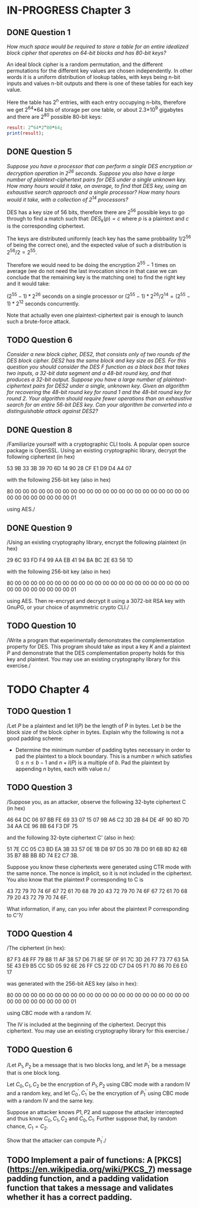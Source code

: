 * IN-PROGRESS Chapter 3
** DONE Question 1
/How much space would be required to store a table for an entire idealized block cipher that operates on 64-bit blocks and has 80-bit keys?/

An ideal block cipher is a random permutation, and the different permutations for the different key values are chosen independently.
In other words it is a uniform distribution of lookup tables, with keys being n-bit inputs and values n-bit outputs and there is one of these tables for each key value.

Here the table has 2^n entries, with each entry occupying n-bits, therefore we get 2^64*64 bits of storage per one table, or
about 2.3*10^9 gigabytes and there are 2^80 possible 80-bit keys:

#+header: :exports results
#+BEGIN_SRC maxima :results output
result: 2^64*2^80*64;
print(result);
#+END_SRC

** DONE Question 5
/Suppose you have a processor that can perform a single DES encryption or decryption operation in 2^26 seconds. Suppose you also have a large number of plaintext-ciphertext pairs for DES under a single unknown key. How many hours would it take, on average, to find that DES key, using an exhaustive search approach and a single processor? How many hours would it take, with a collection of 2^14 processors?/

DES has a key size of 56 bits, therefore there are 2^56 possible keys to go through to find a match such that:
$DES_k(p)=c$ where $p$ is a plaintext and $c$ is the corresponding ciphertext.

# An exhaustive search would mean doing encryption $2^56-1$ times (we do not need the last invocation since in that case we can conclude that the remaining key is the matching one).
The keys are distributed uniformly (each key has the same probbaility $1/2^56$ of being the correct one), and the expected value of such a distribution is $2^56/2=2^55$.

Therefore we would need to be doing the encryption $2^55-1$ times on average (we do not need the last invocation since in that case we can conclude that the remaining key is the matching one) to find the right key and it would take:

$(2^55-1)*2^26$ seconds on a single processor or $(2^55-1)*2^26/2^14=(2^55-1)*2^12$ seconds concurrently.

Note that actually even one plaintext-ciphertext pair is enough to launch such a brute-force attack.
** TODO Question 6
/Consider a new block cipher, DES2, that consists only of two rounds of the DES block cipher. DES2 has the same block and key size as DES. For this question you should consider the DES $F$ function as a black box that takes two inputs, a 32-bit data segment and a 48-bit round key, and that produces a 32-bit output. Suppose you have a large number of plaintext-ciphertext pairs for DES2 under a single, unknown key. Given an algorithm for recovering the 48-bit round key for round 1 and the 48-bit round key for round 2. Your algorithm should require fewer operations than an exhaustive search for an entire 56-bit DES key. Can your algorithm be converted into a distinguishable attack against DES2?/
** DONE Question 8
/Familiarize yourself with a cryptographic CLI tools.
A popular open source package is OpenSSL.
Using an existing cryptographic library, decrypt the following ciphertext (in hex)

        53 9B 33 3B 39 70 6D 14 90 28 CF E1 D9 D4 A4 07

with the following 256-bit key (also in hex)

        80 00 00 00 00 00 00 00 00 00 00 00 00 00 00 00
        00 00 00 00 00 00 00 00 00 00 00 00 00 00 00 01

using AES./
** DONE Question 9
/Using an existing cryptography library, encrypt the following plaintext (in hex)

        29 6C 93 FD F4 99 AA EB 41 94 BA BC 2E 63 56 1D

with the following 256-bit key (also in hex)

        80 00 00 00 00 00 00 00 00 00 00 00 00 00 00 00
        00 00 00 00 00 00 00 00 00 00 00 00 00 00 00 01

using AES. 
Then re-encrypt and decrypt it using a 3072-bit RSA key with GnuPG, or your choice of asymmetric crypto CLI./
** TODO Question 10
/Write a program that experimentally demonstrates the complementation property for DES.
This program should take as input a key $K$ and a plaintext $P$ and demonstrate that the DES complementation property holds for this key and plaintext.
You may use an existing cryptography library for this exercise./
* TODO Chapter 4
** TODO Question 1
/Let $P$ be a plaintext and let $l(P)$ be the length of P in bytes.
Let $b$ be the block size of the block cipher in bytes. Explain why the following is not a good padding scheme:

- Determine the minimum number of padding bytes necessary in order to pad the plaintext to a block boundary. This is a number $n$ which satisfies $0 \leq n \leq b-1$ and $n + l(P)$ is a multiple of $b$. Pad the plaintext by appending $n$ bytes, each with value $n$./
** TODO Question 3
/Suppose you, as an attacker, observe the following 32-byte ciphertext C (in hex)

46 64 DC 06 97 BB FE 69 33 07 15 07 9B A6 C2 3D
2B 84 DE 4F 90 8D 7D 34 AA CE 96 8B 64 F3 DF 75

and the following 32-byte ciphertext
C' (also in hex):

51 7E CC 05 C3 BD EA 3B 33 57 0E 1B D8 97 D5 30
7B D0 91 6B 8D 82 6B 35 B7 8B BB 8D 74 E2 C7 3B.

Suppose you know these ciphertexts were generated using CTR mode with the same nonce. The nonce is implicit, so it is not included in the ciphertext. You also know that the plaintext P corresponding to C is

43 72 79 70 74 6F 67 72 61 70 68 79 20 43 72 79
70 74 6F 67 72 61 70 68 79 20 43 72 79 70 74 6F.

What information, if any, can you infer about the plaintext P corresponding to C'?/
** TODO Question 4
/The ciphertext (in hex):

87 F3 48 FF 79 B8 11 AF 38 57 D6 71 8E 5F 0F 91
7C 3D 26 F7 73 77 63 5A 5E 43 E9 B5 CC 5D 05 92
6E 26 FF C5 22 0D C7 D4 05 F1 70 86 70 E6 E0 17

was generated with the 256-bit AES key (also in hex):

80 00 00 00 00 00 00 00 00 00 00 00 00 00 00 00
00 00 00 00 00 00 00 00 00 00 00 00 00 00 00 01

using CBC mode with a random IV.

The IV is included at the beginning of the ciphertext.
Decrypt this ciphertext.
You may use an existing cryptography library for this exercise./
** TODO Question 6
/Let $P_1,P_2$ be a message that is two blocks long, and let $P_1^'$ be a message that is one block long.

Let $C_0,C_1,C_2$ be the encryption of $P_1,P_2$ using CBC mode with a random IV and a random key, and let $C_0^',C_1^'$ be the encryption of $P_1^'$ using CBC mode with a random IV and the same key.

Suppose an attacker knows $P1,P2$ and suppose the attacker intercepted and thus know $C_0,C_1,C_2$ and $C_0,C_1$.
Further suppose that, by random chance, $C_1=C_2$.

Show that the attacker can compute $P_1^'$./
** TODO Implement a pair of functions: A [PKCS](https://en.wikipedia.org/wiki/PKCS_7) message padding function, and a padding validation function that takes a message and validates whether it has a correct padding.
